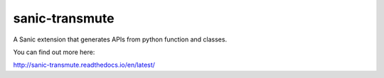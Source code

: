sanic-transmute
==================

.. image:: https://travis-ci.org/yunstanford/sanic-transmute.svg?branch=master
    :alt: build status
    :target: https://travis-ci.org/yunstanford/sanic-transmute

.. image:: https://coveralls.io/repos/github/yunstanford/sanic-transmute/badge.svg?branch=master
    :alt: coverage status
    :target: https://coveralls.io/github/yunstanford/sanic-transmute?branch=master


A Sanic extension that generates APIs from python function and classes.


You can find out more here:

http://sanic-transmute.readthedocs.io/en/latest/
